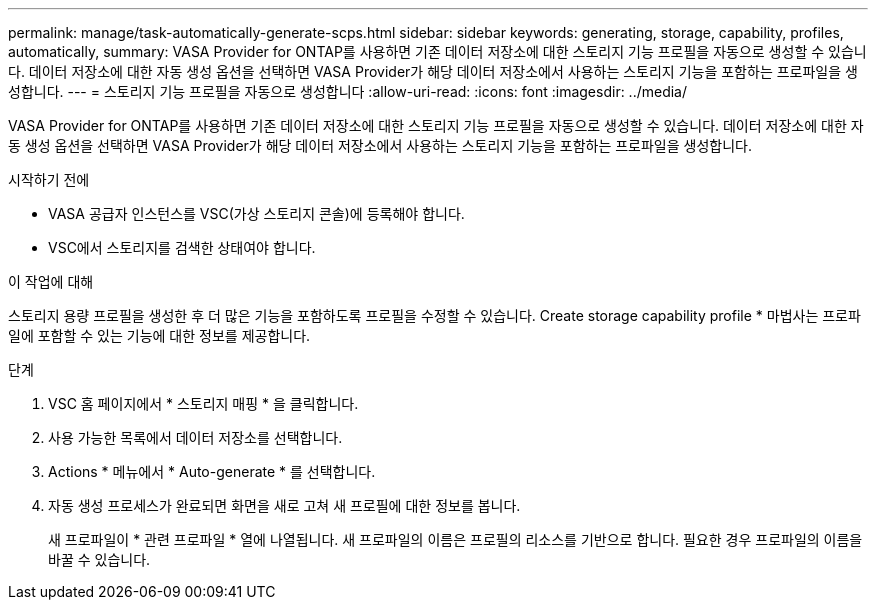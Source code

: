 ---
permalink: manage/task-automatically-generate-scps.html 
sidebar: sidebar 
keywords: generating, storage, capability, profiles, automatically, 
summary: VASA Provider for ONTAP를 사용하면 기존 데이터 저장소에 대한 스토리지 기능 프로필을 자동으로 생성할 수 있습니다. 데이터 저장소에 대한 자동 생성 옵션을 선택하면 VASA Provider가 해당 데이터 저장소에서 사용하는 스토리지 기능을 포함하는 프로파일을 생성합니다. 
---
= 스토리지 기능 프로필을 자동으로 생성합니다
:allow-uri-read: 
:icons: font
:imagesdir: ../media/


[role="lead"]
VASA Provider for ONTAP를 사용하면 기존 데이터 저장소에 대한 스토리지 기능 프로필을 자동으로 생성할 수 있습니다. 데이터 저장소에 대한 자동 생성 옵션을 선택하면 VASA Provider가 해당 데이터 저장소에서 사용하는 스토리지 기능을 포함하는 프로파일을 생성합니다.

.시작하기 전에
* VASA 공급자 인스턴스를 VSC(가상 스토리지 콘솔)에 등록해야 합니다.
* VSC에서 스토리지를 검색한 상태여야 합니다.


.이 작업에 대해
스토리지 용량 프로필을 생성한 후 더 많은 기능을 포함하도록 프로필을 수정할 수 있습니다. Create storage capability profile * 마법사는 프로파일에 포함할 수 있는 기능에 대한 정보를 제공합니다.

.단계
. VSC 홈 페이지에서 * 스토리지 매핑 * 을 클릭합니다.
. 사용 가능한 목록에서 데이터 저장소를 선택합니다.
. Actions * 메뉴에서 * Auto-generate * 를 선택합니다.
. 자동 생성 프로세스가 완료되면 화면을 새로 고쳐 새 프로필에 대한 정보를 봅니다.
+
새 프로파일이 * 관련 프로파일 * 열에 나열됩니다. 새 프로파일의 이름은 프로필의 리소스를 기반으로 합니다. 필요한 경우 프로파일의 이름을 바꿀 수 있습니다.


